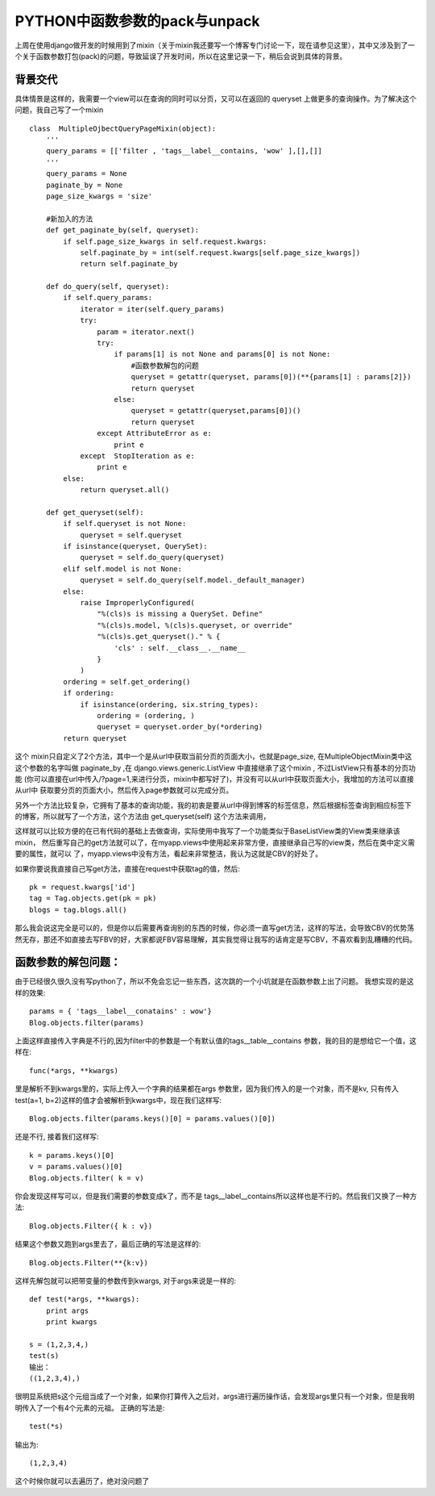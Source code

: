 PYTHON中函数参数的pack与unpack
==============================

上周在使用django做开发的时候用到了mixin（关于mixin我还要写一个博客专门讨论一下，现在请参见这里），其中又涉及到了一个关于函数参数打包(pack)的问题，导致延误了开发时间，所以在这里记录一下，稍后会说到具体的背景。

背景交代
--------

具体情景是这样的，我需要一个view可以在查询的同时可以分页，又可以在返回的 queryset 上做更多的查询操作。为了解决这个问题，我自己写了一个mixin ::

    class  MultipleOjbectQueryPageMixin(object):
        '''
        query_params = [['filter , 'tags__label__contains, 'wow' ],[],[]]
        '''
        query_params = None
        paginate_by = None
        page_size_kwargs = 'size'
        
        #新加入的方法
        def get_paginate_by(self, queryset):
            if self.page_size_kwargs in self.request.kwargs:
                self.paginate_by = int(self.request.kwargs[self.page_size_kwargs])
                return self.paginate_by
         
        def do_query(self, queryset):
            if self.query_params:
                iterator = iter(self.query_params)
                try:
                    param = iterator.next()
                    try:
                        if params[1] is not None and params[0] is not None:
                            #函数参数解包的问题
                            queryset = getattr(queryset, params[0])(**{params[1] : params[2]})          
                            return queryset
                        else:
                            queryset = getattr(queryset,params[0])()
                            return queryset
                    except AttributeError as e:
                        print e
                except  StopIteration as e:
                    print e
            else:
                return queryset.all()       
                
        def get_queryset(self):
            if self.queryset is not None:
                queryset = self.queryset
            if isinstance(queryset, QuerySet):
                queryset = self.do_query(queryset)
            elif self.model is not None:
                queryset = self.do_query(self.model._default_manager)
            else:
                raise ImproperlyConfigured(
                    "%(cls)s is missing a QuerySet. Define"
                    "%(cls)s.model, %(cls)s.queryset, or override"
                    "%(cls)s.get_queryset()." % {
                        'cls' : self.__class__.__name__
                    }
                )
            ordering = self.get_ordering()
            if ordering:
                if isinstance(ordering, six.string_types):
                    ordering = (ordering, )
                    queryset = queryset.order_by(*ordering)
            return queryset

这个 mixin只自定义了2个方法，其中一个是从url中获取当前分页的页面大小，也就是page_size, 在MultipleObjectMixin类中这这个参数的名字叫做 paginate_by ,在 django.views.generic.ListView 中直接继承了这个mixin , 不过ListView只有基本的分页功能 (你可以直接在url中传入/?page=1,来进行分页，mixin中都写好了)，并没有可以从url中获取页面大小，我增加的方法可以直接从url中 获取要分页的页面大小，然后传入page参数就可以完成分页。

另外一个方法比较复杂，它拥有了基本的查询功能，我的初衷是要从url中得到博客的标签信息，然后根据标签查询到相应标签下的博客，所以就写了一个方法，这个方法由 get_queryset(self) 这个方法来调用， 

这样就可以比较方便的在已有代码的基础上去做查询，实际使用中我写了一个功能类似于BaseListView类的View类来继承该mixin， 然后重写自己的get方法就可以了，在myapp.views中使用起来非常方便，直接继承自己写的view类，然后在类中定义需要的属性，就可以 了，myapp.views中没有方法，看起来非常整洁，我认为这就是CBV的好处了。

如果你要说我直接自己写get方法，直接在request中获取tag的值，然后::

    pk = request.kwargs['id']
    tag = Tag.objects.get(pk = pk)
    blogs = tag.blogs.all()

那么我会说这完全是可以的，但是你以后需要再查询别的东西的时候，你必须一直写get方法，这样的写法，会导致CBV的优势荡然无存，那还不如直接去写FBV的好，大家都说FBV容易理解，其实我觉得让我写的话肯定是写CBV，不喜欢看到乱糟糟的代码。


函数参数的解包问题：
--------------------

由于已经很久很久没有写python了，所以不免会忘记一些东西，这次跳的一个小坑就是在函数参数上出了问题。
我想实现的是这样的效果::

    params = { 'tags__label__conatains' : wow'}
    Blog.objects.filter(params)

上面这样直接传入字典是不行的,因为filter中的参数是一个有默认值的tags__table__contains 参数，我的目的是想给它一个值，这样在::

    func(*args, **kwargs)

里是解析不到kwargs里的，实际上传入一个字典的结果都在args 参数里，因为我们传入的是一个对象，而不是kv, 只有传入test(a=1, b=2)这样的值才会被解析到kwargs中，现在我们这样写::

    Blog.objects.filter(params.keys()[0] = params.values()[0])

还是不行, 接着我们这样写::

    k = params.keys()[0]
    v = params.values()[0]
    Blog.objects.filter( k = v)

你会发现这样写可以，但是我们需要的参数变成k了，而不是 tags__label__contains所以这样也是不行的。然后我们又换了一种方法::

    Blog.objects.Filter({ k : v})

结果这个参数又跑到args里去了，最后正确的写法是这样的::

    Blog.objects.Filter(**{k:v})

这样先解包就可以把带变量的参数传到kwargs, 对于args来说是一样的::

    def test(*args, **kwargs):
        print args
        print kwargs
     
    s = (1,2,3,4,)
    test(s)
    输出：
    ((1,2,3,4),)

很明显系统把s这个元组当成了一个对象，如果你打算传入之后对，args进行遍历操作话，会发现args里只有一个对象，但是我明明传入了一个有4个元素的元祖。
正确的写法是::

    test(*s)

输出为::

    (1,2,3,4)

这个时候你就可以去遍历了，绝对没问题了